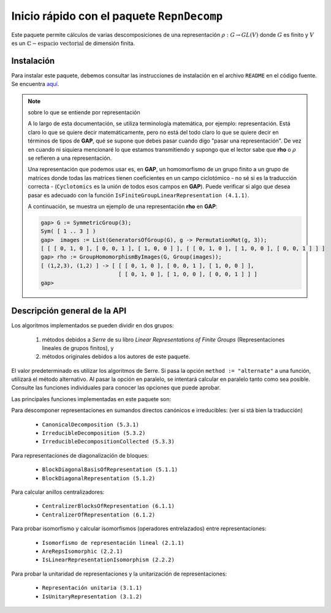 .. role:: underline
    :class: underline

Inicio rápido con el paquete ``RepnDecomp``
==============================================

Este paquete permite cálculos de varias descomposiciones de una representación :math:`\rho: G \to GL (V)` donde :math:`G` es finito y :math:`V` es un :math:`\mathbb{C}-\text{espacio vectorial}` de dimensión finita.

Instalación
--------------

Para instalar este paquete, debemos consultar las instrucciones de instalación en el archivo ``README`` en el código fuente. Se encuentra `aquí <https://github.com/gap-packages/RepnDecomp/blob/master/README.md>`_.

.. note::
    
    sobre lo que se entiende por representación
    
    A lo largo de esta documentación, se utiliza terminología matemática, por ejemplo: :underline:`representación`. Está claro lo que se quiere decir matemáticamente, pero no está del todo claro lo que se quiere decir en términos de tipos de **GAP**, qué se supone que debes pasar cuando digo "pasar una representación". De vez en cuando ni siquiera mencionaré lo que estamos transmitiendo y supongo que el lector sabe que **rho** o :math:`\rho` se refieren a una representación.
    
    Una representación que podemos usar es, en **GAP**, un homomorfismo de un grupo finito a un grupo de matrices donde todas las matrices tienen coeficientes en un campo ciclotómico - no sé si es la traducción correcta - (``Cyclotomics`` es la unión de todos esos campos en **GAP**). Puede verificar si algo que desea pasar es adecuado con la función ``IsFiniteGroupLinearRepresentation (4.1.1)``.
    
    A continuación, se muestra un ejemplo de una representación **rho** en **GAP**:

    .. code-block::

        gap> G := SymmetricGroup(3);
        Sym( [ 1 .. 3 ] )
        gap>  images := List(GeneratorsOfGroup(G), g -> PermutationMat(g, 3));
        [ [ [ 0, 1, 0 ], [ 0, 0, 1 ], [ 1, 0, 0 ] ], [ [ 0, 1, 0 ], [ 1, 0, 0 ], [ 0, 0, 1 ] ] ]
        gap> rho := GroupHomomorphismByImages(G, Group(images));
        [ (1,2,3), (1,2) ] -> [ [ [ 0, 1, 0 ], [ 0, 0, 1 ], [ 1, 0, 0 ] ],
                                [ [ 0, 1, 0 ], [ 1, 0, 0 ], [ 0, 0, 1 ] ] ]
        gap>


Descripción general de la API
------------------------------------

Los algoritmos implementados se pueden dividir en dos grupos:
    
    1. métodos debidos a *Serre* de su libro *Linear Representations of Finite Groups* (Representaciones lineales de grupos finitos), y
    2. métodos originales debidos a los autores de este paquete. 

El valor predeterminado es utilizar los algoritmos de Serre. Si pasa la opción ``method := "alternate"`` a una función, utilizará el método alternativo. Al pasar la opción en paralelo, se intentará calcular en paralelo tanto como sea posible. Consulte las funciones individuales para conocer las opciones que puede aprobar.

Las principales funciones implementadas en este paquete son:

:underline:`Para descomponer representaciones en sumandos directos canónicos e irreducibles:` (ver si stá bien la traducción)

    - ``CanonicalDecomposition (5.3.1)``
    - ``IrreducibleDecomposition (5.3.2)``
    - ``IrreducibleDecompositionCollected (5.3.3)``

:underline:`Para representaciones de diagonalización de bloques:`

    - ``BlockDiagonalBasisOfRepresentation (5.1.1)``
    - ``BlockDiagonalRepresentation (5.1.2)``

:underline:`Para calcular anillos centralizadores:`
    
    - ``CentralizerBlocksOfRepresentation (6.1.1)``
    - ``CentralizerOfRepresentation (6.1.2)``

:underline:`Para probar isomorfismo y calcular isomorfismos (operadores entrelazados) entre representaciones:`

    - ``Isomorfismo de representación lineal (2.1.1)``
    - ``AreRepsIsomorphic (2.2.1)``
    - ``IsLinearRepresentationIsomorphism (2.2.2)``

:underline:`Para probar la unitaridad de representaciones y la unitarización de representaciones:`

    - ``Representación unitaria (3.1.1)``
    - ``IsUnitaryRepresentation (3.1.2)``